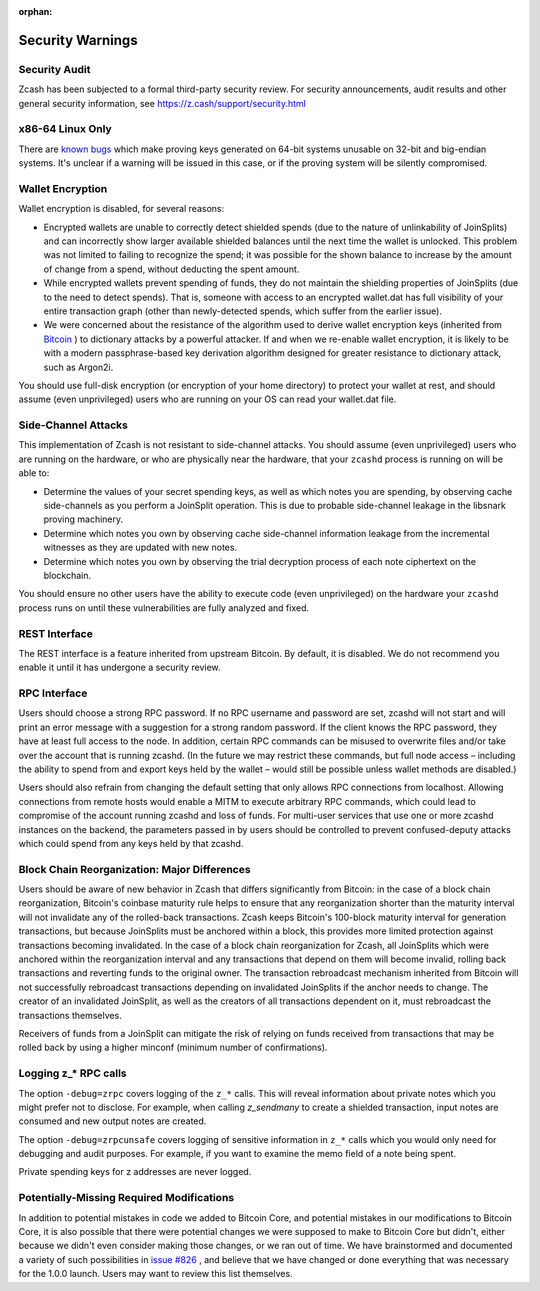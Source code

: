 :orphan:

.. _security_warnings:

Security Warnings
=================

Security Audit
--------------

Zcash has been subjected to a formal third-party security review. For security
announcements, audit results and other general security information, see
https://z.cash/support/security.html

x86-64 Linux Only
-----------------

There are `known bugs <https://github.com/scipr-lab/libsnark/issues/26/>`_ which
make proving keys generated on 64-bit systems unusable on 32-bit and big-endian
systems. It's unclear if a warning will be issued in this case, or if the
proving system will be silently compromised.

Wallet Encryption
-----------------

Wallet encryption is disabled, for several reasons:

- Encrypted wallets are unable to correctly detect shielded spends (due to the
  nature of unlinkability of JoinSplits) and can incorrectly show larger
  available shielded balances until the next time the wallet is unlocked. This
  problem was not limited to failing to recognize the spend; it was possible for
  the shown balance to increase by the amount of change from a spend, without
  deducting the spent amount.

- While encrypted wallets prevent spending of funds, they do not maintain the
  shielding properties of JoinSplits (due to the need to detect spends). That
  is, someone with access to an encrypted wallet.dat has full visibility of
  your entire transaction graph (other than newly-detected spends, which suffer
  from the earlier issue).

- We were concerned about the resistance of the algorithm used to derive wallet
  encryption keys (inherited from `Bitcoin <https://bitcoin.org/en/secure-your-wallet>`_ ) 
  to dictionary attacks by a powerful attacker. If and when we re-enable wallet 
  encryption, it is likely to be with a modern passphrase-based key derivation 
  algorithm designed for greater resistance to dictionary attack, such as Argon2i.

You should use full-disk encryption (or encryption of your home directory) to
protect your wallet at rest, and should assume (even unprivileged) users who are
running on your OS can read your wallet.dat file.

Side-Channel Attacks
--------------------

This implementation of Zcash is not resistant to side-channel attacks. You
should assume (even unprivileged) users who are running on the hardware, or who
are physically near the hardware, that your ``zcashd`` process is running on will
be able to:

- Determine the values of your secret spending keys, as well as which notes you
  are spending, by observing cache side-channels as you perform a JoinSplit
  operation. This is due to probable side-channel leakage in the libsnark
  proving machinery.

- Determine which notes you own by observing cache side-channel information
  leakage from the incremental witnesses as they are updated with new notes.

- Determine which notes you own by observing the trial decryption process of
  each note ciphertext on the blockchain.

You should ensure no other users have the ability to execute code (even
unprivileged) on the hardware your ``zcashd`` process runs on until these
vulnerabilities are fully analyzed and fixed.

REST Interface
--------------

The REST interface is a feature inherited from upstream Bitcoin.  By default,
it is disabled. We do not recommend you enable it until it has undergone a
security review.

RPC Interface
-------------

Users should choose a strong RPC password. If no RPC username and password are set, zcashd will not start and will print an error message with a suggestion for a strong random password. If the client knows the RPC password, they have at least full access to the node. In addition, certain RPC commands can be misused to overwrite files and/or take over the account that is running zcashd. (In the future we may restrict these commands, but full node access – including the ability to spend from and export keys held by the wallet – would still be possible unless wallet methods are disabled.)

Users should also refrain from changing the default setting that only allows RPC connections from localhost. Allowing connections from remote hosts would enable a MITM to execute arbitrary RPC commands, which could lead to compromise of the account running zcashd and loss of funds. For multi-user services that use one or more zcashd instances on the backend, the parameters passed in by users should be controlled to prevent confused-deputy attacks which could spend from any keys held by that zcashd.

Block Chain Reorganization: Major Differences
---------------------------------------------

Users should be aware of new behavior in Zcash that differs significantly from Bitcoin: in the case of a block chain reorganization, Bitcoin's coinbase maturity rule helps to ensure that any reorganization shorter than the maturity interval will not invalidate any of the rolled-back transactions. Zcash keeps Bitcoin's 100-block maturity interval for generation transactions, but because JoinSplits must be anchored within a block, this provides more limited protection against transactions becoming invalidated. In the case of a block chain reorganization for Zcash, all JoinSplits which were anchored within the reorganization interval and any transactions that depend on them will become invalid, rolling back transactions and reverting funds to the original owner. The transaction rebroadcast mechanism inherited from Bitcoin will not successfully rebroadcast transactions depending on invalidated JoinSplits if the anchor needs to change. The creator of an invalidated JoinSplit, as well as the creators of all transactions dependent on it, must rebroadcast the transactions themselves.

Receivers of funds from a JoinSplit can mitigate the risk of relying on funds received from transactions that may be rolled back by using a higher minconf (minimum number of confirmations).

Logging z_* RPC calls
---------------------

The option ``-debug=zrpc`` covers logging of the ``z_*`` calls.  This will reveal information about private notes which you might prefer not to disclose.  For example, when calling `z_sendmany` to create a shielded transaction, input notes are consumed and new output notes are created.

The option ``-debug=zrpcunsafe`` covers logging of sensitive information in ``z_*`` calls which you would only need for debugging and audit purposes.  For example, if you want to examine the memo field of a note being spent.

Private spending keys for z addresses are never logged.

Potentially-Missing Required Modifications
------------------------------------------

In addition to potential mistakes in code we added to Bitcoin Core, and
potential mistakes in our modifications to Bitcoin Core, it is also possible
that there were potential changes we were supposed to make to Bitcoin Core but
didn't, either because we didn't even consider making those changes, or we ran
out of time. We have brainstormed and documented a variety of such possibilities
in `issue #826 <https://github.com/zcash/zcash/issues/826>`_ , and believe that we
have changed or done everything that was necessary for the 1.0.0 launch. Users
may want to review this list themselves.
